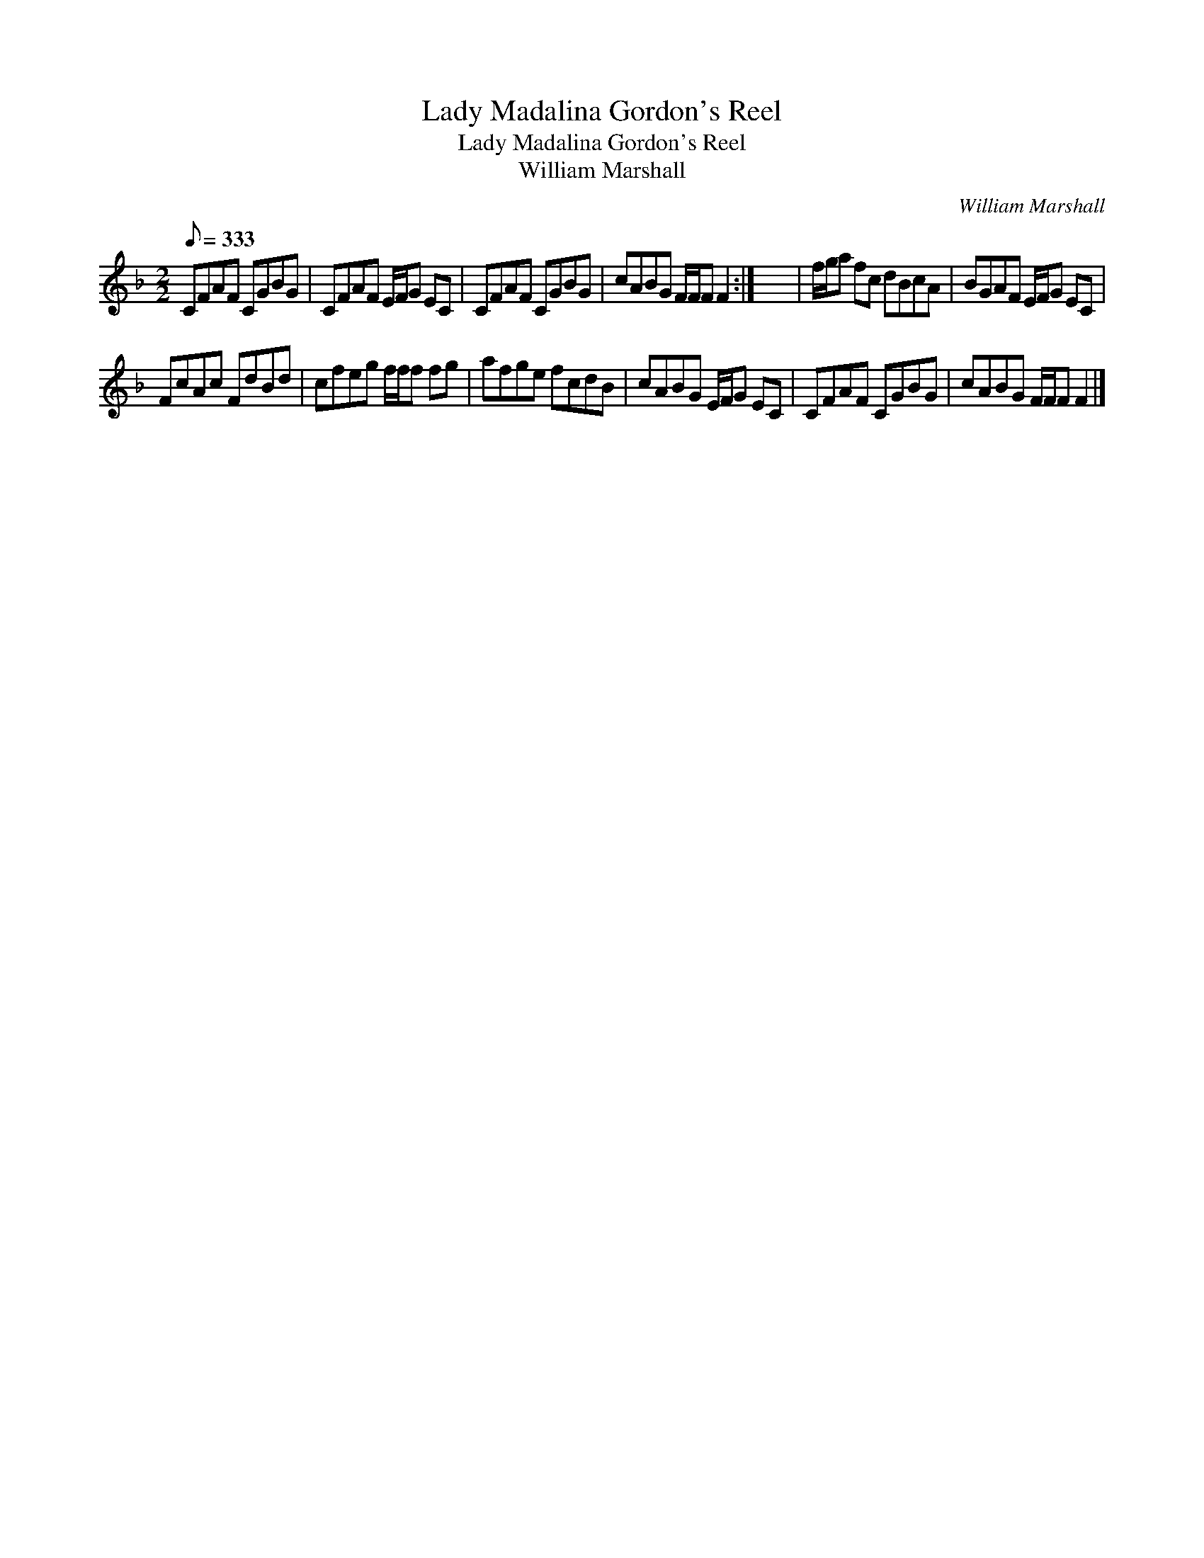 X:1
T:Lady Madalina Gordon's Reel
T:Lady Madalina Gordon's Reel
T:William Marshall
C:William Marshall
L:1/8
Q:1/8=333
M:2/2
K:F
V:1 treble 
V:1
 CFAF CGBG | CFAF E/F/G EC | CFAF CGBG | cABG F/F/F F2 :| x8 | f/g/a fc dBcA | BGAF E/F/G EC | %7
 FcAc FdBd | cfeg f/f/f fg | afge fcdB | cABG E/F/G EC | CFAF CGBG | cABG F/F/F F2 |] %13

